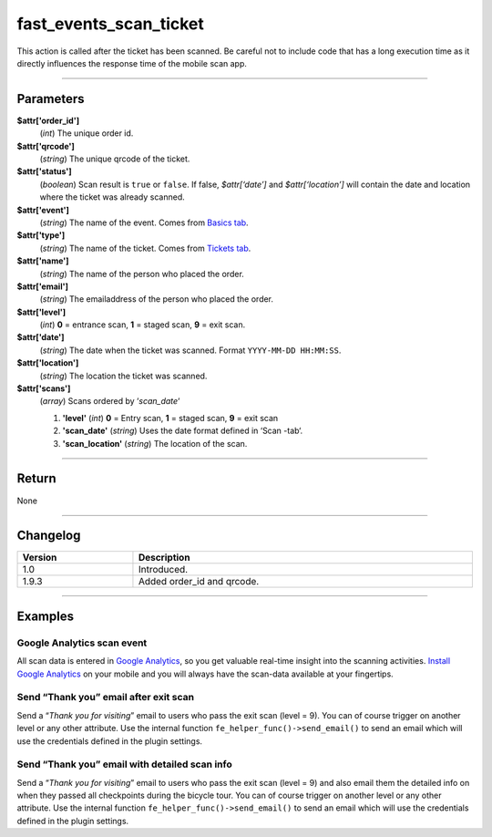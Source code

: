 fast_events_scan_ticket
=======================
This action is called after the ticket has been scanned. Be careful not to include code that has a long execution time as it directly influences the response time of the mobile scan app.

.. code-block:: php
   :linenos:

   <?php
   function your_action_scan_ticket( $attr, $scans ) {
     // Do what you need to do
   }
   
   add_action( 'fast_events_scan_ticket', 'your_action_scan_ticket', 10, 2 );
   
----

Parameters
----------
**$attr['order_id']**
    (*int*) The unique order id.
**$attr['qrcode']**
    (*string*) The unique qrcode of the ticket.
**$attr['status']**
    (*boolean*) Scan result is ``true`` or ``false``. If false, *$attr[‘date’]* and *$attr[‘location’]* will contain the date and location where the ticket was already scanned.
**$attr['event']**
    (*string*) The name of the event. Comes from `Basics tab <../usage/events.html#basics-tab>`_.
**$attr['type']**
    (*string*) The name of the ticket. Comes from `Tickets tab <../usage/events.html#tickets-tab>`_.
**$attr['name']**
    (*string*) The name of the person who placed the order.
**$attr['email']**
    (*string*) The emailaddress of the person who placed the order.
**$attr['level']**
    (*int*) **0** = entrance scan, **1** = staged scan, **9** = exit scan.
**$attr['date']**
    (*string*) The date when the ticket was scanned. Format ``YYYY-MM-DD HH:MM:SS``.
**$attr['location']**
    (*string*) The location the ticket was scanned.
**$attr['scans']**
    (*array*) Scans ordered by ‘*scan_date*‘
       
    1. **'level'** (*int*)  **0** = Entry scan, **1** = staged scan, **9** = exit scan
    2. **'scan_date'** (*string*) Uses the date format defined in ‘Scan -tab‘.
    3. **'scan_location'** (*string*) The location of the scan.
    
----

Return
------
None

----

Changelog
---------
.. csv-table::
   :header: "Version", "Description"
   :width: 100%
   :widths: auto

   "1.0", "Introduced."
   "1.9.3", "Added order_id and qrcode."

----
  
Examples
--------
Google Analytics scan event
^^^^^^^^^^^^^^^^^^^^^^^^^^^
All scan data is entered in `Google Analytics <https://analytics.google.com/>`_, so you get valuable real-time insight into the scanning activities. `Install Google Analytics <https://play.google.com/store/apps/details?id=com.google.android.apps.giant>`_ on your mobile and you will always have the scan-data available at your fingertips.

.. code-block:: php
   :linenos:
   
   <?php
   function your_action_scan_ticket( $attr ) {
     wp_remote_post( 'https://www.google-analytics.com/collect', [
       'timeout' => 3,
       'body'    => [
         'v'   => 1,
         't'   => 'event',
         'tid' => 'UA-XXXXXXXXX-X',  // Put your own tracking ID here
         'ds'  => 'Fast Events',
         'cid' => hash( 'adler32', $attr['email'] ) . '-1a05-49d7-b876-2b884d0f825b',
         'ec'  => 'scan-' . ( true === (bool) $attr['status'] ? '1' : '0' ),
         'ea'  => $attr['location'] . ' - ' . $attr['type'],
         'el'  => $attr['type'],
         'ev'  => 1
       ]
     ]);
   }
   
   add_action( 'fast_events_scan_ticket', 'your_action_scan_ticket', 10, 1 );

Send “Thank you” email after exit scan
^^^^^^^^^^^^^^^^^^^^^^^^^^^^^^^^^^^^^^^
Send a “*Thank you for visiting*” email to users who pass the exit scan (level = 9). You can of course trigger on another level or any other attribute. Use the internal function ``fe_helper_func()->send_email()`` to send an email which will use the credentials defined in the plugin settings.

.. code-block:: php
   :linenos:
   
   <?php
   function your_action_scan_ticket( $attr, $scans ) {
     if ( 9 === $attr['level'] ) {
       $message = '<p>Dear ' . $attr['name'] . ',</p>' .
         '<p>Thank you for visiting our event. Hope to see you <b>next</b> year</p>' .
         '<p>Vintage Vinyl Open Air 2019 team</p>';
       fast_events_helper_func()->send_email( $attr['email'], "Thank you for visiting Vintage Vinyl Open Air 2019", $message );
     }
   }
   
   add_action( 'fast_events_scan_ticket', 'your_action_scan_ticket', 10, 2 );

Send “Thank you” email with detailed scan info
^^^^^^^^^^^^^^^^^^^^^^^^^^^^^^^^^^^^^^^^^^^^^^
Send a “*Thank you for visiting*” email to users who pass the exit scan (level = 9) and also email them the detailed info on when they passed all checkpoints during the bicycle tour. You can of course trigger on another level or any other attribute. Use the internal function ``fe_helper_func()->send_email()`` to send an email which will use the credentials defined in the plugin settings.

.. code-block:: php
   :linenos:
   
   <?php
   function your_action_scan_ticket( $attr, $scans ) {
     if ( 9 === $attr['level'] ) {
       $message = '<p>Dear ' . $attr['name'] . ',</p>' .
         '<p>Thank you for participating in our bicycle tour. Hope to see you <b>next</b> year.' .
         'Below are the times when you passed the checkpoints.</p><table>';
       foreach( $scans as $key => $value ) {
         $message .= '<tr><td>' . $value->scan_date . '</td><td>' . $value->scan_location . '</td></tr>';
       }
       $message .= '</table><p>The National bicycle tour team</p>';
       fast_events_helper_func()->send_email( $attr['email'], "Thank you for participating in our bicycle tour", $message );
     }
   }
   
   add_action( 'fast_events_scan_ticket', 'your_action_scan_ticket', 10, 2 );

